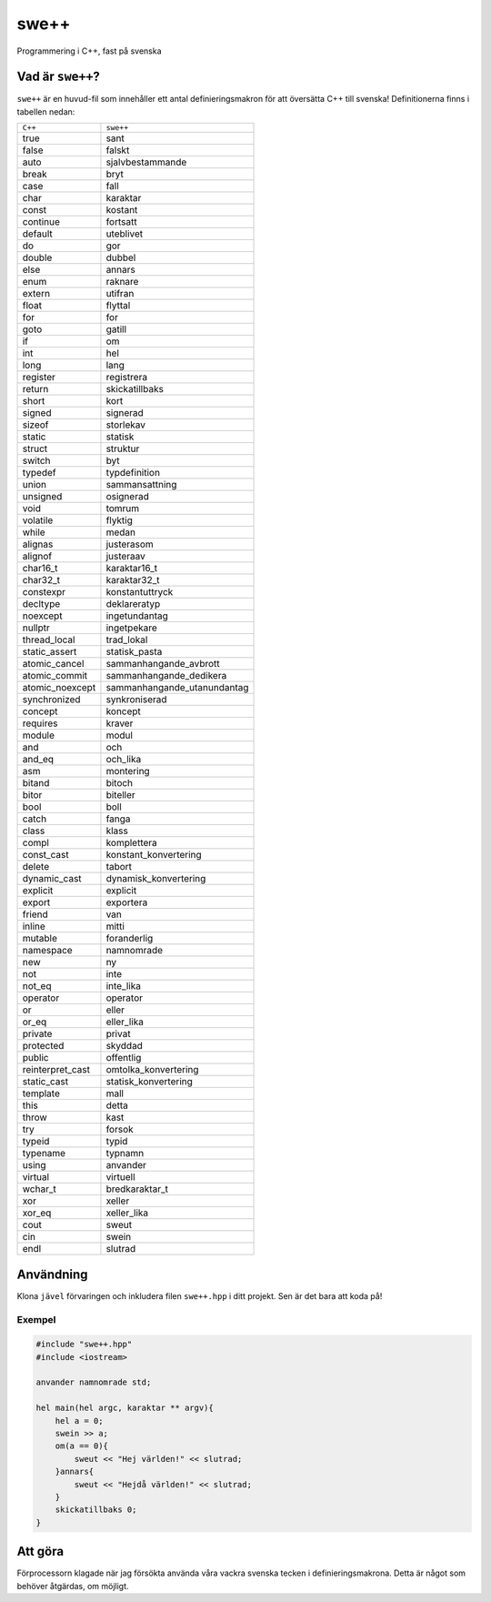 =====
swe++
=====

Programmering i C++, fast på svenska

Vad är ``swe++``?
===============

``swe++`` är en huvud-fil som innehåller ett antal definieringsmakron för att
översätta C++ till svenska! Definitionerna finns i tabellen nedan:

+------------------+-----------------------------+
| ``C++``          | ``swe++``                   |
+------------------+-----------------------------+
| true             | sant                        |
+------------------+-----------------------------+
| false            | falskt                      |
+------------------+-----------------------------+
| auto             | sjalvbestammande            |
+------------------+-----------------------------+
| break            | bryt                        |
+------------------+-----------------------------+
| case             | fall                        |
+------------------+-----------------------------+
| char             | karaktar                    |
+------------------+-----------------------------+
| const            | kostant                     |
+------------------+-----------------------------+
| continue         | fortsatt                    |
+------------------+-----------------------------+
| default          | uteblivet                   |
+------------------+-----------------------------+
| do               | gor                         |
+------------------+-----------------------------+
| double           | dubbel                      |
+------------------+-----------------------------+
| else             | annars                      |
+------------------+-----------------------------+
| enum             | raknare                     |
+------------------+-----------------------------+
| extern           | utifran                     |
+------------------+-----------------------------+
| float            | flyttal                     |
+------------------+-----------------------------+
| for              | for                         |
+------------------+-----------------------------+
| goto             | gatill                      |
+------------------+-----------------------------+
| if               | om                          |
+------------------+-----------------------------+
| int              | hel                         |
+------------------+-----------------------------+
| long             | lang                        |
+------------------+-----------------------------+
| register         | registrera                  |
+------------------+-----------------------------+
| return           | skickatillbaks              |
+------------------+-----------------------------+
| short            | kort                        |
+------------------+-----------------------------+
| signed           | signerad                    |
+------------------+-----------------------------+
| sizeof           | storlekav                   |
+------------------+-----------------------------+
| static           | statisk                     |
+------------------+-----------------------------+
| struct           | struktur                    |
+------------------+-----------------------------+
| switch           | byt                         |
+------------------+-----------------------------+
| typedef          | typdefinition               |
+------------------+-----------------------------+
| union            | sammansattning              |
+------------------+-----------------------------+
| unsigned         | osignerad                   |
+------------------+-----------------------------+
| void             | tomrum                      |
+------------------+-----------------------------+
| volatile         | flyktig                     |
+------------------+-----------------------------+
| while            | medan                       |
+------------------+-----------------------------+
| alignas          | justerasom                  |
+------------------+-----------------------------+
| alignof          | justeraav                   |
+------------------+-----------------------------+
| char16_t         | karaktar16_t                |
+------------------+-----------------------------+
| char32_t         | karaktar32_t                |
+------------------+-----------------------------+
| constexpr        | konstantuttryck             |
+------------------+-----------------------------+
| decltype         | deklareratyp                |
+------------------+-----------------------------+
| noexcept         | ingetundantag               |
+------------------+-----------------------------+
| nullptr          | ingetpekare                 |
+------------------+-----------------------------+
| thread_local     | trad_lokal                  |
+------------------+-----------------------------+
| static_assert    | statisk_pasta               |
+------------------+-----------------------------+
| atomic_cancel    | sammanhangande_avbrott      |
+------------------+-----------------------------+
| atomic_commit    | sammanhangande_dedikera     |
+------------------+-----------------------------+
| atomic_noexcept  | sammanhangande_utanundantag |
+------------------+-----------------------------+
| synchronized     | synkroniserad               |
+------------------+-----------------------------+
| concept          | koncept                     |
+------------------+-----------------------------+
| requires         | kraver                      |
+------------------+-----------------------------+
| module           | modul                       |
+------------------+-----------------------------+
| and              | och                         |
+------------------+-----------------------------+
| and_eq           | och_lika                    |
+------------------+-----------------------------+
| asm              | montering                   |
+------------------+-----------------------------+
| bitand           | bitoch                      |
+------------------+-----------------------------+
| bitor            | biteller                    |
+------------------+-----------------------------+
| bool             | boll                        |
+------------------+-----------------------------+
| catch            | fanga                       |
+------------------+-----------------------------+
| class            | klass                       |
+------------------+-----------------------------+
| compl            | komplettera                 |
+------------------+-----------------------------+
| const_cast       | konstant_konvertering       |
+------------------+-----------------------------+
| delete           | tabort                      |
+------------------+-----------------------------+
| dynamic_cast     | dynamisk_konvertering       |
+------------------+-----------------------------+
| explicit         | explicit                    |
+------------------+-----------------------------+
| export           | exportera                   |
+------------------+-----------------------------+
| friend           | van                         |
+------------------+-----------------------------+
| inline           | mitti                       |
+------------------+-----------------------------+
| mutable          | foranderlig                 |
+------------------+-----------------------------+
| namespace        | namnomrade                  |
+------------------+-----------------------------+
| new              | ny                          |
+------------------+-----------------------------+
| not              | inte                        |
+------------------+-----------------------------+
| not_eq           | inte_lika                   |
+------------------+-----------------------------+
| operator         | operator                    |
+------------------+-----------------------------+
| or               | eller                       |
+------------------+-----------------------------+
| or_eq            | eller_lika                  |
+------------------+-----------------------------+
| private          | privat                      |
+------------------+-----------------------------+
| protected        | skyddad                     |
+------------------+-----------------------------+
| public           | offentlig                   |
+------------------+-----------------------------+
| reinterpret_cast | omtolka_konvertering        |
+------------------+-----------------------------+
| static_cast      | statisk_konvertering        |
+------------------+-----------------------------+
| template         | mall                        |
+------------------+-----------------------------+
| this             | detta                       |
+------------------+-----------------------------+
| throw            | kast                        |
+------------------+-----------------------------+
| try              | forsok                      |
+------------------+-----------------------------+
| typeid           | typid                       |
+------------------+-----------------------------+
| typename         | typnamn                     |
+------------------+-----------------------------+
| using            | anvander                    |
+------------------+-----------------------------+
| virtual          | virtuell                    |
+------------------+-----------------------------+
| wchar_t          | bredkaraktar_t              |
+------------------+-----------------------------+
| xor              | xeller                      |
+------------------+-----------------------------+
| xor_eq           | xeller_lika                 |
+------------------+-----------------------------+
| cout             | sweut                       |
+------------------+-----------------------------+
| cin              | swein                       |
+------------------+-----------------------------+
| endl             | slutrad                     |
+------------------+-----------------------------+

Användning
==========

Klona ``jävel`` förvaringen och inkludera filen ``swe++.hpp`` i ditt projekt.
Sen är det bara att koda på!

Exempel
-------

.. code:: c++

    #include "swe++.hpp"
    #include <iostream>

    anvander namnomrade std;

    hel main(hel argc, karaktar ** argv){
        hel a = 0;
        swein >> a;
        om(a == 0){
            sweut << "Hej världen!" << slutrad;
        }annars{
            sweut << "Hejdå världen!" << slutrad;
        }
        skickatillbaks 0;
    }

Att göra
========

Förprocessorn klagade när jag försökta använda våra vackra svenska tecken i
definieringsmakrona. Detta är något som behöver åtgärdas, om möjligt.

